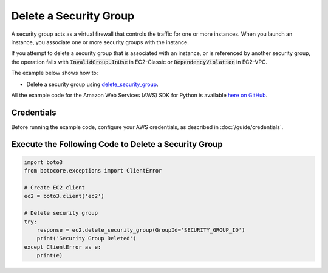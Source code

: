.. Copyright 2010-2017 Amazon.com, Inc. or its affiliates. All Rights Reserved.

   This work is licensed under a Creative Commons Attribution-NonCommercial-ShareAlike 4.0
   International License (the "License"). You may not use this file except in compliance with the
   License. A copy of the License is located at http://creativecommons.org/licenses/by-nc-sa/4.0/.

   This file is distributed on an "AS IS" BASIS, WITHOUT WARRANTIES OR CONDITIONS OF ANY KIND,
   either express or implied. See the License for the specific language governing permissions and
   limitations under the License.
   
.. _aws-boto3-ec2-examples-delete-security-group:   

#######################
Delete a Security Group
#######################

A security group acts as a virtual firewall that controls the traffic for one or more instances. 
When you launch an instance, you associate one or more security groups with the instance.

If you attempt to delete a security group that is associated with an instance, or is referenced by 
another security group, the operation fails with :code:`InvalidGroup.InUse` in EC2-Classic or :code:`DependencyViolation` 
in EC2-VPC.

The example below shows how to:
 
* Delete a security group using 
  `delete_security_group <https://boto3.readthedocs.io/en/latest/reference/services/ec2.html#EC2.Client.delete_security_group>`_.
 
All the example code for the Amazon Web Services (AWS) SDK for Python is available `here on GitHub <https://github.com/awsdocs/aws-doc-sdk-examples/tree/master/python/example_code>`_.
 
Credentials
-----------
 
Before running the example code, configure your AWS credentials, as described in :doc:`/guide/credentials`.
 
Execute the Following Code to Delete a Security Group
-----------------------------------------------------

.. code-block:: python

    import boto3
    from botocore.exceptions import ClientError

    # Create EC2 client
    ec2 = boto3.client('ec2')

    # Delete security group
    try:
        response = ec2.delete_security_group(GroupId='SECURITY_GROUP_ID')
        print('Security Group Deleted')
    except ClientError as e:
        print(e)
